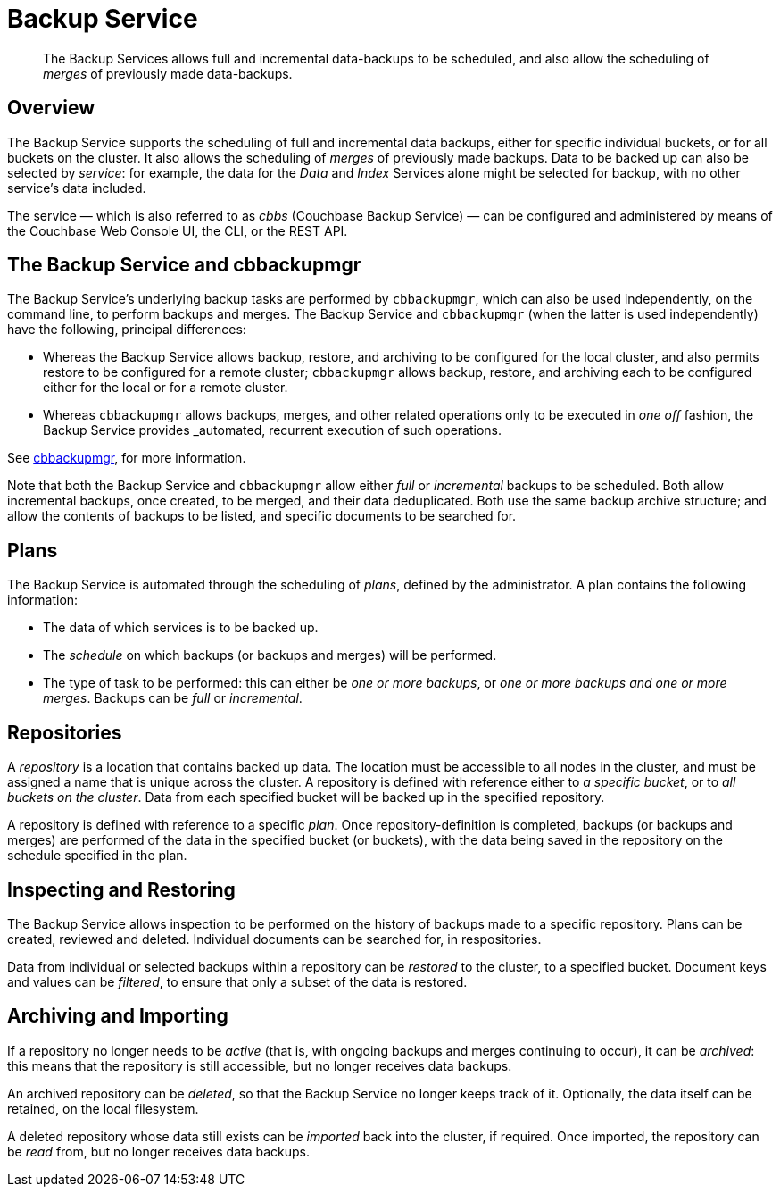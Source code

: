 = Backup Service

[abstract]
The Backup Services allows full and incremental data-backups to be scheduled, and also allow the scheduling of _merges_ of previously made data-backups.

[#backup-service-overview]
== Overview

The Backup Service supports the scheduling of full and incremental data backups, either for specific individual buckets, or for all buckets on the cluster.
It also allows the scheduling of _merges_ of previously made backups.
Data to be backed up can also be selected by _service_: for example, the data for the _Data_ and _Index_ Services alone might be selected for backup, with no other service's data included.

The service &#8212; which is also referred to as _cbbs_ (Couchbase Backup Service) &#8212; can be configured and administered by means of the Couchbase Web Console UI, the CLI, or the REST API.

[#backup-service-and-cbbackupmgr]
== The Backup Service and cbbackupmgr

The Backup Service's underlying backup tasks are performed by `cbbackupmgr`, which can also be used independently, on the command line, to perform backups and merges.
The Backup Service and `cbbackupmgr` (when the latter is used independently) have the following, principal differences:

* Whereas the Backup Service allows backup, restore, and archiving to be configured for the local cluster, and also permits restore to be configured for a remote cluster; `cbbackupmgr` allows backup, restore, and archiving each to be configured either for the local or for a remote cluster.

* Whereas `cbbackupmgr` allows backups, merges, and other related operations only to be executed in _one off_ fashion, the Backup Service provides _automated, recurrent execution of such operations.

See xref:backup-restore:enterprise-backup-restore.adoc[cbbackupmgr], for more information.

Note that both the Backup Service and `cbbackupmgr` allow either _full_ or _incremental_ backups to be scheduled.
Both allow incremental backups, once created, to be merged, and their data deduplicated.
Both use the same backup archive structure; and allow the contents of backups to be listed, and specific documents to be searched for.

[#plans]
== Plans

The Backup Service is automated through the scheduling of _plans_, defined by the administrator.
A plan contains the following information:

* The data of which services is to be backed up.

* The _schedule_ on which backups (or backups and merges) will be performed.

* The type of task to be performed: this can either be _one or more backups_, or _one or more backups and one or more merges_.
Backups can be _full_ or _incremental_.

[#repositories]
== Repositories

A _repository_ is a location that contains backed up data.
The location must be accessible to all nodes in the cluster, and must be assigned a name that is unique across the cluster.
A repository is defined with reference either to _a specific bucket_, or to _all buckets on the cluster_.
Data from each specified bucket will be backed up in the specified repository.

A repository is defined with reference to a specific _plan_.
Once repository-definition is completed, backups (or backups and merges) are performed of the data in the specified bucket (or buckets), with the data being saved in the repository on the schedule specified in the plan.

[#inspecting-and-restoring]
== Inspecting and Restoring

The Backup Service allows inspection to be performed on the history of backups made to a specific repository.
Plans can be created, reviewed and deleted.
Individual documents can be searched for, in respositories.

Data from individual or selected backups within a repository can be _restored_ to the cluster, to a specified bucket.
Document keys and values can be _filtered_, to ensure that only a subset of the data is restored.

[#archiving-and-importing]
== Archiving and Importing

If a repository no longer needs to be _active_ (that is, with ongoing backups and merges continuing to occur), it can be _archived_: this means that the repository is still accessible, but no longer receives data backups.

An archived repository can be _deleted_, so that the Backup Service no longer keeps track of it.
Optionally, the data itself can be retained, on the local filesystem.

A deleted repository whose data still exists can be _imported_ back into the cluster, if required.
Once imported, the repository can be _read_ from, but no longer receives data backups.
